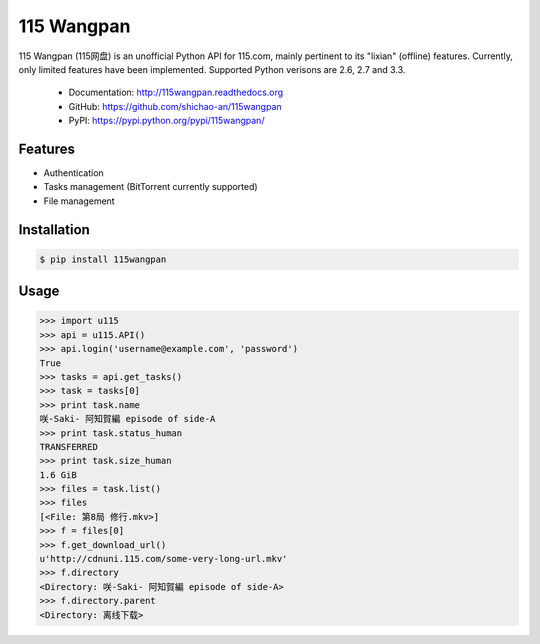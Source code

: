 115 Wangpan
===========

|Build| |PyPI version|

115 Wangpan (115网盘) is an unofficial Python API for 115.com, mainly pertinent to its "lixian" (offline) features. Currently, only limited features have been implemented. Supported Python verisons are 2.6, 2.7 and 3.3.

  * Documentation: http://115wangpan.readthedocs.org
  * GitHub: https://github.com/shichao-an/115wangpan
  * PyPI: https://pypi.python.org/pypi/115wangpan/


Features
--------

* Authentication
* Tasks management (BitTorrent currently supported)
* File management

Installation
------------

.. code-block:: bash

    $ pip install 115wangpan


Usage
-----
.. code-block:: python

    >>> import u115
    >>> api = u115.API()
    >>> api.login('username@example.com', 'password')
    True
    >>> tasks = api.get_tasks()
    >>> task = tasks[0]
    >>> print task.name
    咲-Saki- 阿知賀編 episode of side-A
    >>> print task.status_human
    TRANSFERRED
    >>> print task.size_human
    1.6 GiB
    >>> files = task.list()
    >>> files
    [<File: 第8局 修行.mkv>]
    >>> f = files[0]
    >>> f.get_download_url()
    u'http://cdnuni.115.com/some-very-long-url.mkv'
    >>> f.directory
    <Directory: 咲-Saki- 阿知賀編 episode of side-A>
    >>> f.directory.parent
    <Directory: 离线下载>


.. |Build| image:: https://api.travis-ci.org/shichao-an/115wangpan.png?branch=master
   :target: http://travis-ci.org/shichao-an/115wangpan
.. |PyPI version| image:: https://pypip.in/v/115wangpan/badge.png
   :target: https://pypi.python.org/pypi/115wangpan/
